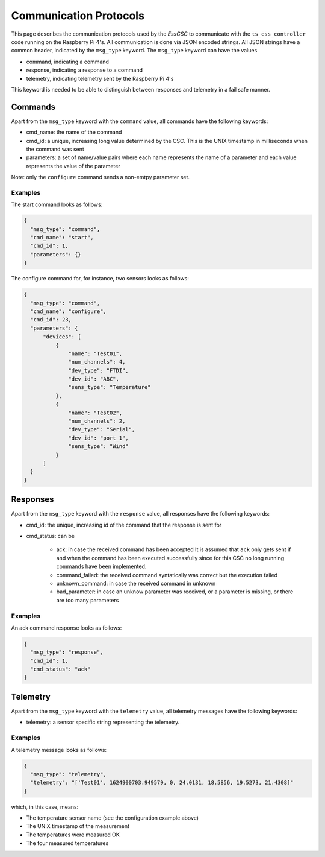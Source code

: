 .. py:currentmodule:: lsst.ts.ess.csc

.. _lsst.ts.ess.csc-protocols:

#######################
Communication Protocols
#######################

This page describes the communication protocols used by the `EssCSC` to communicate with the ``ts_ess_controller`` code running on the Raspberry Pi 4's.
All communication is done via JSON encoded strings.
All JSON strings have a common header, indicated by the ``msg_type`` keyword.
The ``msg_type`` keyword can have the values

- command, indicating a command
- response, indicating a response to a command
- telemetry, indicating telemetry sent by the Raspberry Pi 4's

This keyword is needed to be able to distinguish between responses and telemetry in a fail safe manner.

Commands
--------

Apart from the ``msg_type`` keyword with the ``command`` value, all commands have the following keywords:

* cmd_name: the name of the command
* cmd_id: a unique, increasing long value determined by the CSC.
  This is the UNIX timestamp in milliseconds when the command was sent
* parameters: a set of name/value pairs where each name represents the name of a parameter and each value represents the value of the parameter

Note: only the ``configure`` command sends a non-emtpy parameter set.

Examples
^^^^^^^^

The start command looks as follows:

.. code-block:: js

  {
    "msg_type": "command",
    "cmd_name": "start",
    "cmd_id": 1,
    "parameters": {}
  }

The configure command for, for instance, two sensors looks as follows:

.. code-block:: js

  {
    "msg_type": "command",
    "cmd_name": "configure",
    "cmd_id": 23,
    "parameters": {
        "devices": [
            {
                "name": "Test01",
                "num_channels": 4,
                "dev_type": "FTDI",
                "dev_id": "ABC",
                "sens_type": "Temperature"
            },
            {
                "name": "Test02",
                "num_channels": 2,
                "dev_type": "Serial",
                "dev_id": "port_1",
                "sens_type": "Wind"
            }
        ]
    }
  }

Responses
---------

Apart from the ``msg_type`` keyword with the ``response`` value, all responses have the following keywords:

* cmd_id: the unique, increasing id of the command that the response is sent for
* cmd_status: can be

    * ack: in case the received command has been accepted
      It is assumed that ``ack`` only gets sent if and when the command has been executed successfully since for this CSC no long running commands have been implemented.
    * command_failed: the received command syntatically was correct but the execution failed
    * unknown_command: in case the received command in unknown
    * bad_parameter: in case an unknow parameter was received, or a parameter is missing, or there are too many parameters

Examples
^^^^^^^^

An ack command response looks as follows:

.. code-block:: js

  {
    "msg_type": "response",
    "cmd_id": 1,
    "cmd_status": "ack"
  }

Telemetry
---------

Apart from the ``msg_type`` keyword with the ``telemetry`` value, all telemetry messages have the following keywords:

* telemetry: a sensor specific string representing the telemetry.

Examples
^^^^^^^^

A telemetry message looks as follows:

.. code-block:: js

  {
    "msg_type": "telemetry",
    "telemetry": "['Test01', 1624900703.949579, 0, 24.0131, 18.5856, 19.5273, 21.4308]"
  }

which, in this case, means:

* The temperature sensor name (see the configuration example above)
* The UNIX timestamp of the measurement
* The temperatures were measured OK
* The four measured temperatures
